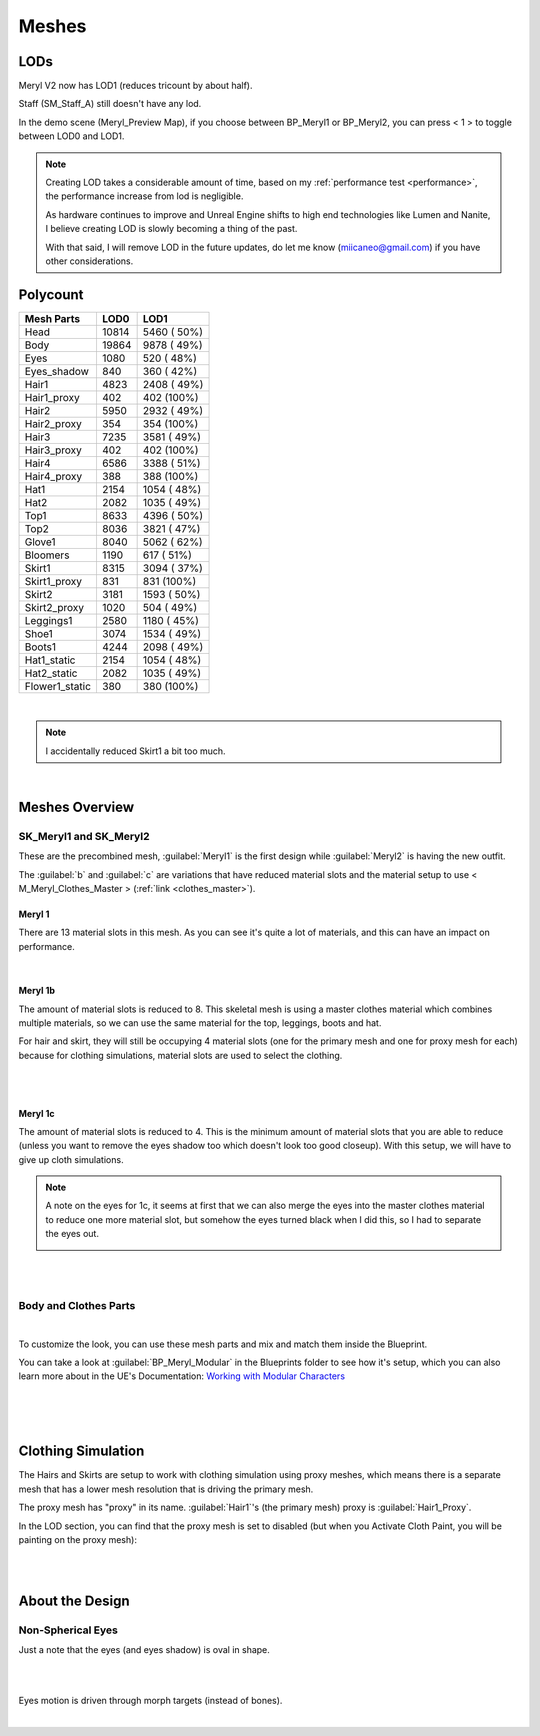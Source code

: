 
###############################
Meshes
###############################

.. role:: folder

.. _lods:

LODs
====
Meryl V2 now has LOD1 (reduces tricount by about half).

Staff (SM_Staff_A) still doesn't have any lod.

In the demo scene (Meryl_Preview Map), if you choose between BP_Meryl1 or BP_Meryl2, you can press < 1 > to toggle between LOD0 and LOD1.

.. note::
	Creating LOD takes a considerable amount of time, based on my :ref:`performance test <performance>`, the performance increase from lod is negligible.

	As hardware continues to improve and Unreal Engine shifts to high end technologies like Lumen and Nanite, I believe creating LOD is slowly becoming a thing of the past.

	With that said, I will remove LOD in the future updates, do let me know (miicaneo@gmail.com) if you have other considerations.

Polycount
=========

+-----------------+------+-------------+
|Mesh Parts       |  LOD0|         LOD1|
+=================+======+=============+
|Head             | 10814|  5460 ( 50%)|
+-----------------+------+-------------+
|Body             | 19864|  9878 ( 49%)|
+-----------------+------+-------------+
|Eyes             |  1080|   520 ( 48%)|
+-----------------+------+-------------+
|Eyes_shadow      |   840|   360 ( 42%)|
+-----------------+------+-------------+
|Hair1            |  4823|  2408 ( 49%)|
+-----------------+------+-------------+
|Hair1_proxy      |   402|   402 (100%)|
+-----------------+------+-------------+
|Hair2            |  5950|  2932 ( 49%)|
+-----------------+------+-------------+
|Hair2_proxy      |   354|   354 (100%)|
+-----------------+------+-------------+
|Hair3            |  7235|  3581 ( 49%)|
+-----------------+------+-------------+
|Hair3_proxy      |   402|   402 (100%)|
+-----------------+------+-------------+
|Hair4            |  6586|  3388 ( 51%)|
+-----------------+------+-------------+
|Hair4_proxy      |   388|   388 (100%)|
+-----------------+------+-------------+
|Hat1             |  2154|  1054 ( 48%)|
+-----------------+------+-------------+
|Hat2             |  2082|  1035 ( 49%)|
+-----------------+------+-------------+
|Top1             |  8633|  4396 ( 50%)|
+-----------------+------+-------------+
|Top2             |  8036|  3821 ( 47%)|
+-----------------+------+-------------+
|Glove1           |  8040|  5062 ( 62%)|
+-----------------+------+-------------+
|Bloomers         |  1190|   617 ( 51%)|
+-----------------+------+-------------+
|Skirt1           |  8315|  3094 ( 37%)|
+-----------------+------+-------------+
|Skirt1_proxy     |   831|   831 (100%)|
+-----------------+------+-------------+
|Skirt2           |  3181|  1593 ( 50%)|
+-----------------+------+-------------+
|Skirt2_proxy     |  1020|   504 ( 49%)|
+-----------------+------+-------------+
|Leggings1        |  2580|  1180 ( 45%)|
+-----------------+------+-------------+
|Shoe1            |  3074|  1534 ( 49%)|
+-----------------+------+-------------+
|Boots1           |  4244|  2098 ( 49%)|
+-----------------+------+-------------+
|Hat1_static      |  2154|  1054 ( 48%)|
+-----------------+------+-------------+
|Hat2_static      |  2082|  1035 ( 49%)|
+-----------------+------+-------------+
|Flower1_static   |   380|   380 (100%)|
+-----------------+------+-------------+

|

.. note::
	I accidentally reduced Skirt1 a bit too much.

|

.. _meshes_overview:

Meshes Overview
===============

SK_Meryl1 and SK_Meryl2
-----------------------

.. image:: /images/SK_Meryl.jpg
	:align: center

These are the precombined mesh, :guilabel:`Meryl1` is the first design while :guilabel:`Meryl2` is having the new outfit.

The :guilabel:`b` and :guilabel:`c` are variations that have reduced material slots and the material setup to use < M_Meryl_Clothes_Master > (:ref:`link <clothes_master>`).

Meryl 1
^^^^^^^

There are 13 material slots in this mesh. As you can see it's quite a lot of materials, and this can have an impact on performance.

.. image:: /images/meshes/meryl1-material-slots.jpg
	:align: center

|

Meryl 1b
^^^^^^^^

The amount of material slots is reduced to 8. This skeletal mesh is using a master clothes material which combines multiple materials, so we can use the same material for the top, leggings, boots and hat.

For hair and skirt, they will still be occupying 4 material slots (one for the primary mesh and one for proxy mesh for each) because for clothing simulations, material slots are used to select the clothing.


.. image:: /images/meshes/meryl1b-material-slots.jpg
	:align: center

|

.. image:: /images/meshes/meryl1b-clothing-slots.jpg
	:align: center

|

Meryl 1c
^^^^^^^^

The amount of material slots is reduced to 4. This is the minimum amount of material slots that you are able to reduce (unless you want to remove the eyes shadow too which doesn't look too good closeup). With this setup, we will have to give up cloth simulations.

.. image:: /images/meshes/meryl1c-material-slots.jpg
	:align: center

.. note::
    A note on the eyes for 1c, it seems at first that we can also merge the eyes into the master clothes material to reduce one more material slot, but somehow the eyes turned black when I did this, so I had to separate the eyes out.

    .. image:: /images/meshes/black-eyes.jpg
	    :align: center

|
|

Body and Clothes Parts
----------------------

.. image:: /images/meshes/meshes-thumbnails.jpg
	:align: center

|

To customize the look, you can use these mesh parts and mix and match them inside the Blueprint.

You can take a look at :guilabel:`BP_Meryl_Modular` in the :folder:`Blueprints` folder to see how it's setup, which you can also learn more about in the UE's Documentation: `Working with Modular Characters <https://docs.unrealengine.com/4.27/en-US/AnimatingObjects/SkeletalMeshAnimation/WorkingwithModularCharacters/>`_

|

.. image:: /images/meshes/blueprint-outline.jpg
	:align: center

|
|

.. _clothes:

Clothing Simulation
===================

The Hairs and Skirts are setup to work with clothing simulation using proxy meshes, which means there is a separate mesh that has a lower mesh resolution that is driving the primary mesh.

The proxy mesh has "proxy" in its name. :guilabel:`Hair1`'s (the primary mesh) proxy is :guilabel:`Hair1_Proxy`.

In the LOD section, you can find that the proxy mesh is set to disabled (but when you Activate Cloth Paint, you will be painting on the proxy mesh):

.. image:: /images/meshes/clothing-material-slot.jpg
	:align: center

|
|

About the Design
================

Non-Spherical Eyes
------------------

Just a note that the eyes (and eyes shadow) is oval in shape.

.. image:: /images/non-spherical-eyes-01.jpg
	:align: center

|

.. image:: /images/non-spherical-eyes-02.jpg
	:align: center

|

Eyes motion is driven through morph targets (instead of bones).

.. image:: /images/blendshapes-driven-eye-motion.jpg
	:align: center

|
